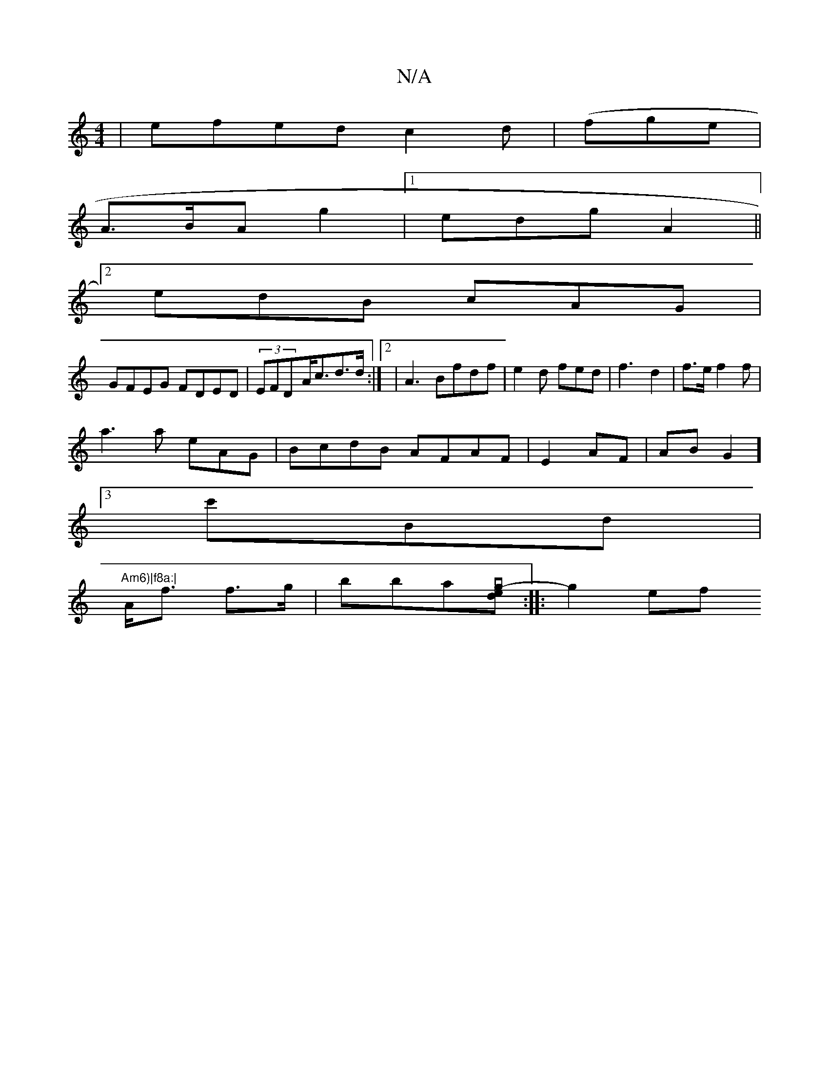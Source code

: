 X:1
T:N/A
M:4/4
R:N/A
K:Cmajor
 | efed c2d|(fger|
A>BA g2 |1 edg A2 ||
[2 edB cAG|
GFEG FDED|(3EFD-A<cd>d:|2|A3 Bfdf|e2 d fed|f3-d2-| f>e f2 f |
a3a eAG| BcdB AFAF|E2AF|ABG2]
[3 c'B-d|
"Am6)|f8a:|
A<f f>g|bbaj[z---nvg e-d]:|:-g2 ef